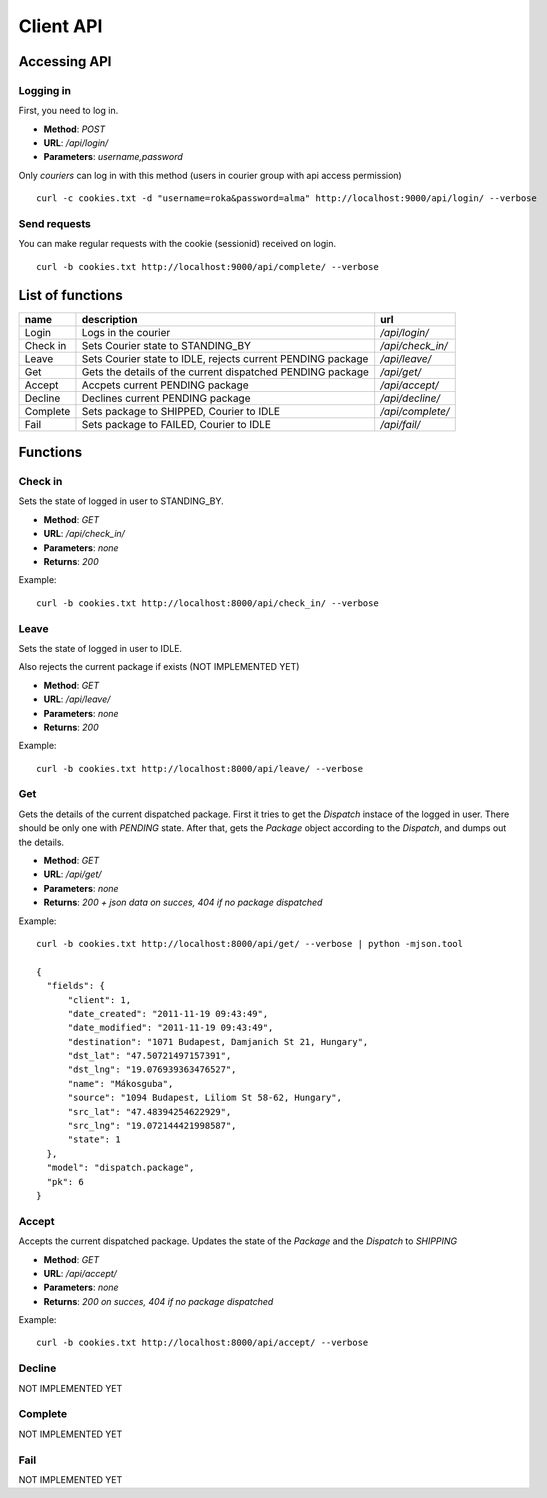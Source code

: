 ==========
Client API
==========
Accessing API
-------------

Logging in
^^^^^^^^^^
First, you need to log in.

- **Method**: `POST`
- **URL**: `/api/login/`
- **Parameters**: `username,password`

Only `couriers` can log in with this method (users in courier group with api access permission)


::

  curl -c cookies.txt -d "username=roka&password=alma" http://localhost:9000/api/login/ --verbose

Send requests
^^^^^^^^^^^^^
You can make regular requests with the cookie (sessionid) received on login.

::

  curl -b cookies.txt http://localhost:9000/api/complete/ --verbose


List of functions
-----------------
======== =========================================================== ================
name     description                                                 url
======== =========================================================== ================
Login    Logs in the courier                                         `/api/login/`
Check in Sets Courier state to STANDING_BY                           `/api/check_in/`
Leave    Sets Courier state to IDLE, rejects current PENDING package `/api/leave/`
Get      Gets the details of the current dispatched PENDING package  `/api/get/`
Accept   Accpets current PENDING package                             `/api/accept/`
Decline  Declines current PENDING package                            `/api/decline/`
Complete Sets package to SHIPPED, Courier to IDLE                    `/api/complete/`
Fail     Sets package to FAILED, Courier to IDLE                     `/api/fail/`
======== =========================================================== ================

Functions
---------
Check in
^^^^^^^^

Sets the state of logged in user to STANDING_BY.

- **Method**: `GET`
- **URL**: `/api/check_in/`
- **Parameters**: `none`
- **Returns**: `200`

Example:

::

  curl -b cookies.txt http://localhost:8000/api/check_in/ --verbose

Leave
^^^^^

Sets the state of logged in user to IDLE. 

Also rejects the current package if exists (NOT IMPLEMENTED YET)

- **Method**: `GET`
- **URL**: `/api/leave/`
- **Parameters**: `none`
- **Returns**: `200`

Example:

::

  curl -b cookies.txt http://localhost:8000/api/leave/ --verbose

Get
^^^

Gets the details of the current dispatched package. First it tries to get the `Dispatch` instace of the logged in user. 
There should be only one with `PENDING` state. After that, gets the `Package` object according to the `Dispatch`, 
and dumps out the details.

- **Method**: `GET`
- **URL**: `/api/get/`
- **Parameters**: `none`
- **Returns**: `200 + json data on succes, 404 if no package dispatched`

Example:

::

  curl -b cookies.txt http://localhost:8000/api/get/ --verbose | python -mjson.tool

  {
    "fields": {
        "client": 1, 
        "date_created": "2011-11-19 09:43:49", 
        "date_modified": "2011-11-19 09:43:49", 
        "destination": "1071 Budapest, Damjanich St 21, Hungary", 
        "dst_lat": "47.50721497157391", 
        "dst_lng": "19.076939363476527", 
        "name": "Mákosguba", 
        "source": "1094 Budapest, Liliom St 58-62, Hungary", 
        "src_lat": "47.48394254622929", 
        "src_lng": "19.072144421998587", 
        "state": 1
    }, 
    "model": "dispatch.package", 
    "pk": 6
  }


Accept
^^^^^^

Accepts the current dispatched package. Updates the state of the `Package` and the `Dispatch` to `SHIPPING`

- **Method**: `GET`
- **URL**: `/api/accept/`
- **Parameters**: `none`
- **Returns**: `200 on succes, 404 if no package dispatched`

Example:

::

  curl -b cookies.txt http://localhost:8000/api/accept/ --verbose

Decline
^^^^^^^

NOT IMPLEMENTED YET

Complete
^^^^^^^^

NOT IMPLEMENTED YET

Fail
^^^^

NOT IMPLEMENTED YET
